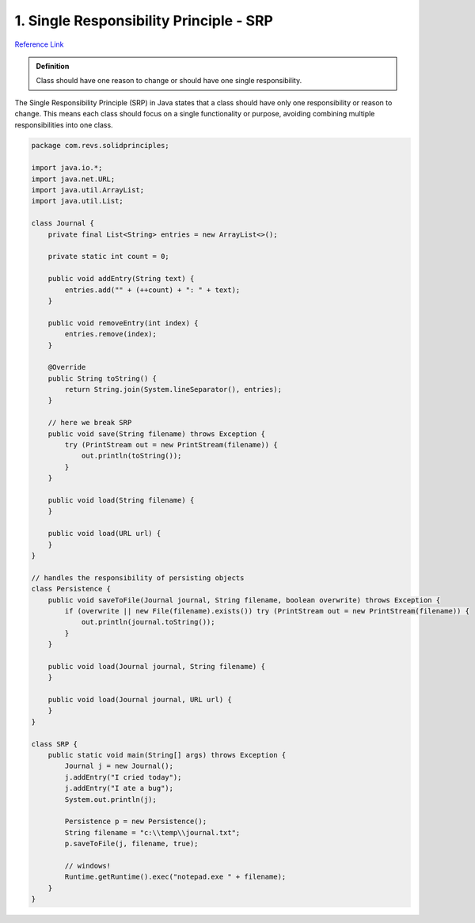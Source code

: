 1. Single Responsibility Principle - SRP
=========================================

`Reference Link <https://www.geeksforgeeks.org/single-responsibility-principle-in-java-with-examples/>`_

.. admonition:: Definition

    Class should have one reason to change or should have one single responsibility.

The Single Responsibility Principle (SRP) in Java states that a class should have 
only one responsibility or reason to change. This means each class should focus on 
a single functionality or purpose, avoiding combining multiple responsibilities into one class.

.. code-block:: java

    package com.revs.solidprinciples;

    import java.io.*;
    import java.net.URL;
    import java.util.ArrayList;
    import java.util.List;

    class Journal {
        private final List<String> entries = new ArrayList<>();

        private static int count = 0;

        public void addEntry(String text) {
            entries.add("" + (++count) + ": " + text);
        }

        public void removeEntry(int index) {
            entries.remove(index);
        }

        @Override
        public String toString() {
            return String.join(System.lineSeparator(), entries);
        }

        // here we break SRP
        public void save(String filename) throws Exception {
            try (PrintStream out = new PrintStream(filename)) {
                out.println(toString());
            }
        }

        public void load(String filename) {
        }

        public void load(URL url) {
        }
    }

    // handles the responsibility of persisting objects
    class Persistence {
        public void saveToFile(Journal journal, String filename, boolean overwrite) throws Exception {
            if (overwrite || new File(filename).exists()) try (PrintStream out = new PrintStream(filename)) {
                out.println(journal.toString());
            }
        }

        public void load(Journal journal, String filename) {
        }

        public void load(Journal journal, URL url) {
        }
    }

    class SRP {
        public static void main(String[] args) throws Exception {
            Journal j = new Journal();
            j.addEntry("I cried today");
            j.addEntry("I ate a bug");
            System.out.println(j);

            Persistence p = new Persistence();
            String filename = "c:\\temp\\journal.txt";
            p.saveToFile(j, filename, true);

            // windows!
            Runtime.getRuntime().exec("notepad.exe " + filename);
        }
    }